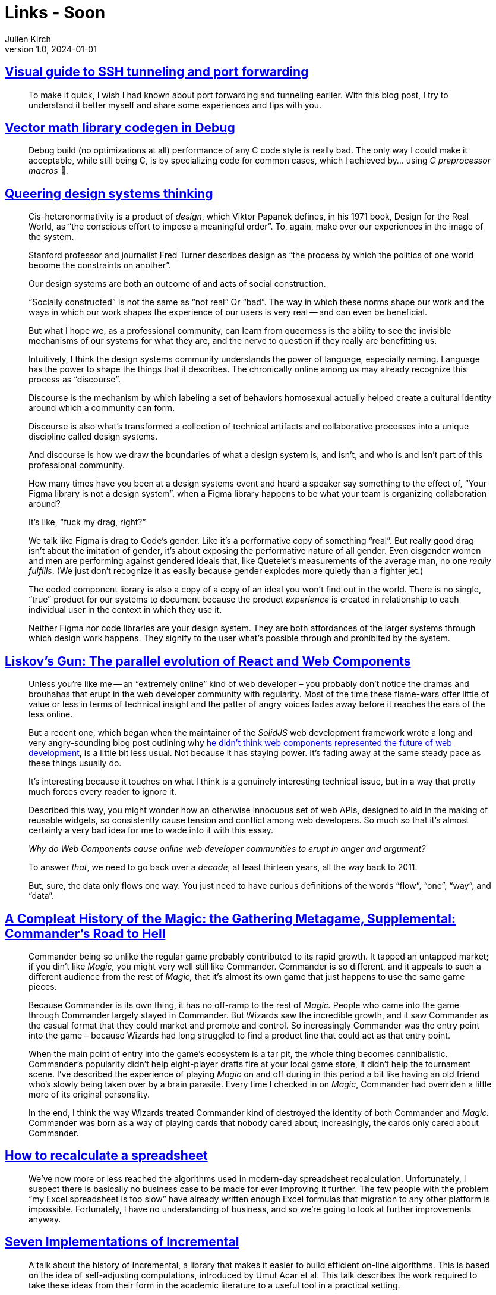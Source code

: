 = Links - Soon
Julien Kirch
v1.0, 2024-01-01
:article_lang: en
:figure-caption!:
:article_description: 

== link:https://ittavern.com/visual-guide-to-ssh-tunneling-and-port-forwarding/[Visual guide to SSH tunneling and port forwarding]

[quote]
____
To make it quick, I wish I had known about port forwarding and tunneling earlier. With this blog post, I try to understand it better myself and share some experiences and tips with you.
____

== link:https://aras-p.info/blog/2024/09/14/Vector-math-library-codegen-in-Debug/[Vector math library codegen in Debug]

[quote]
____
Debug build (no optimizations at all) performance of any C++ code style is really bad. The only way I could make it acceptable, while still being C++, is by specializing code for common cases, which I achieved by… using _C preprocessor macros_ 🤦.
____

== link:https://www.jovo.design/writing/queer-systems[Queering design systems thinking]

[quote]
____
Cis-heteronormativity is a product of _design_, which Viktor Papanek defines, in his 1971 book, Design for the Real World, as "`the conscious effort to impose a meaningful order`". To, again, make over our experiences in the image of the system.

Stanford professor and journalist Fred Turner describes design as "`the process by which the politics of one world become the constraints on another`".

Our design systems are both an outcome of and acts of social construction.

"`Socially constructed`" is not the same as "`not real`" Or "`bad`". The way in which these norms shape our work and the ways in which our work shapes the experience of our users is very real -- and can even be beneficial.

But what I hope we, as a professional community, can learn from queerness is the ability to see the invisible mechanisms of our systems for what they are, and the nerve to question if they really are benefitting us.
____

[quote]
____
Intuitively, I think the design systems community understands the power of language, especially naming. Language has the power to shape the things that it describes. The chronically online among us may already recognize this process as "`discourse`".

Discourse is the mechanism by which labeling a set of behaviors homosexual actually helped create a cultural identity around which a community can form.

Discourse is also what's transformed a collection of technical artifacts and collaborative processes into a unique discipline called design systems.

And discourse is how we draw the boundaries of what a design system is, and isn't, and who is and isn't part of this professional community.

How many times have you been at a design systems event and heard a speaker say something to the effect of, "`Your Figma library is not a design system`", when a Figma library happens to be what your team is organizing collaboration around?

It's like, "`fuck my drag, right?`"

We talk like Figma is drag to Code's gender. Like it's a performative copy of something "`real`". But really good drag isn't about the imitation of gender, it's about exposing the performative nature of all gender. Even cisgender women and men are performing against gendered ideals that, like Quetelet's measurements of the average man, no one _really fulfills_. (We just don't recognize it as easily because gender explodes more quietly than a fighter jet.)

The coded component library is also a copy of a copy of an ideal you won't find out in the world. There is no single, "`true`" product for our systems to document because the product _experience_ is created in relationship to each individual user in the context in which they use it.

Neither Figma nor code libraries are your design system. They are both affordances of the larger systems through which design work happens. They signify to the user what's possible through and prohibited by the system.
____


== link:https://www.baldurbjarnason.com/2024/liskovs-gun/[Liskov’s Gun: The parallel evolution of React and Web Components]

[quote]
____
Unless you're like me -- an "`extremely online`" kind of web developer – you probably don't notice the dramas and brouhahas that erupt in the web developer community with regularity. Most of the time these flame-wars offer little of value or less in terms of technical insight and the patter of angry voices fades away before it reaches the ears of the less online.

But a recent one, which began when the maintainer of the _SolidJS_ web development framework wrote a long and very angry-sounding blog post outlining why link:https://dev.to/ryansolid/web-components-are-not-the-future-48bh[he didn't think web components represented the future of web development], is a little bit less usual. Not because it has staying power. It's fading away at the same steady pace as these things usually do.

It's interesting because it touches on what I think is a genuinely interesting technical issue, but in a way that pretty much forces every reader to ignore it.
____

[quote]
____
Described this way, you might wonder how an otherwise innocuous set of web APIs, designed to aid in the making of reusable widgets, so consistently cause tension and conflict among web developers. So much so that it's almost certainly a very bad idea for me to wade into it with this essay.

_Why do Web Components cause online web developer communities to erupt in anger and argument?_

To answer _that_, we need to go back over a _decade_, at least thirteen years, all the way back to 2011.
____

[quote]
____
But, sure, the data only flows one way. You just need to have curious definitions of the words "`flow`", "`one`", "`way`", and "`data`".
____

== link:https://azhdarchid.com/a-compleat-history-of-the-magic-the-gathering-metagame-supplemental-commanders-road-to-hell/[A Compleat History of the Magic: the Gathering Metagame, Supplemental: Commander's Road to Hell]

[quote]
____

Commander being so unlike the regular game probably contributed to its rapid growth. It tapped an untapped market; if you din't like _Magic,_ you might very well still like Commander. Commander is so different, and it appeals to such a different audience from the rest of _Magic,_ that it's almost its own game that just happens to use the same game pieces.

Because Commander is its own thing, it has no off-ramp to the rest of _Magic._ People who came into the game through Commander largely stayed in Commander. But Wizards saw the incredible growth, and it saw Commander as the casual format that they could market and promote and control. So increasingly Commander was the entry point into the game – because Wizards had long struggled to find a product line that could act as that entry point.

When the main point of entry into the game's ecosystem is a tar pit, the whole thing becomes cannibalistic. Commander's popularity didn't help eight-player drafts fire at your local game store, it didn't help the tournament scene. I've described the experience of playing _Magic_ on and off during in this period a bit like having an old friend who's slowly being taken over by a brain parasite. Every time I checked in on _Magic_, Commander had overriden a little more of its original personality.

In the end, I think the way Wizards treated Commander kind of destroyed the identity of both Commander and _Magic._ Commander was born as a way of playing cards that nobody cared about; increasingly, the cards only cared about Commander.
____

== link:https://lord.io/spreadsheets/[How to recalculate a spreadsheet]

[quote]
____
We've now more or less reached the algorithms used in modern-day spreadsheet recalculation. Unfortunately, I suspect there is basically no business case to be made for ever improving it further. The few people with the problem "`my Excel spreadsheet is too slow`" have already written enough Excel formulas that migration to any other platform is impossible. Fortunately, I have no understanding of business, and so we're going to look at further improvements anyway.
____

== link:https://www.janestreet.com/tech-talks/seven-implementations-of-incremental/[Seven Implementations of Incremental]

[quote]
____
A talk about the history of Incremental, a library that makes it easier to build efficient on-line algorithms. This is based on the idea of self-adjusting computations, introduced by Umut Acar et al. This talk describes the work required to take these ideas from their form in the academic literature to a useful tool in a practical setting.
____
